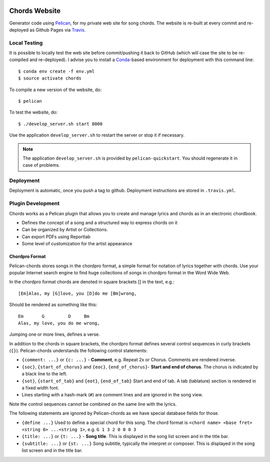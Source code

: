 .. image:: https://travis-ci.org/anjos/chords.svg?branch=master
   :target: https://travis-ci.org/anjos/chords

----------------
 Chords Website
----------------

Generator code using Pelican_, for my private web site for song chords. The
website is re-built at every commit and re-deployed as Github Pages via
Travis_.


Local Testing
-------------

It is possible to locally test the web site before commit/pushing it back to
GitHub (which will case the site to be re-compiled and re-deployed). I advise
you to install a Conda_-based environment for deployment with this command
line::

  $ conda env create -f env.yml
  $ source activate chords


To compile a new version of the website, do::

  $ pelican

To test the website, do::

  $ ./develop_server.sh start 8000

Use the application ``develop_server.sh`` to restart the server or stop it if
necessary.

.. note::

   The application ``develop_server.sh`` is provided by ``pelican-quickstart``.
   You should regenerate it in case of problems.


Deployment
----------

Deployment is automatic, once you push a tag to github. Deployment instructions
are stored in ``.travis.yml``.


Plugin Development
------------------

Chords works as a Pelican plugin that allows you to create and manage lyrics
and chords as in an electronic chordbook.

* Defines the concept of a song and a structured way to express chords on it
* Can be organized by Artist or Collections.
* Can export PDFs using Reportlab
* Some level of customization for the artist appearance


Chordpro Format
===============

Pelican-chords stores songs in the chordpro format, a simple format for
notation of lyrics together with chords. Use your popular Internet search
engine to find huge collections of songs in chordpro format in the Word Wide
Web.

In the chordpro format chords are denoted in square brackets [] in the text,
e.g.::

  [Em]Alas, my [G]love, you [D]do me [Bm]wrong,

Should be rendered as something like this::

  Em       G         D     Bm
  Alas, my love, you do me wrong,

Jumping one or more lines, defines a verse.

In addition to the chords in square brackets, the chordpro format defines
several control sequences in curly brackets (``{}``). Pelican-chords
understands the following control statements:

* ``{comment: ...}`` or ``{c: ...}`` - **Comment**, e.g. Repeat 2x or Chorus.
  Comments are rendered inverse.
* ``{soc}``, ``{start_of_chorus}`` and ``{eoc}``, ``{end_of_chorus}``- **Start
  and end of chorus**. The chorus is indicated by a black line to the left.
* ``{sot}``, ``{start_of_tab}`` and ``{eot}``, ``{end_of_tab}`` Start and end
  of tab. A tab (tablature) section is rendered in a fixed width font.
* Lines starting with a hash-mark (``#``) are comment lines and are ignored in
  the song view.

Note the control sequences cannot be combined on the same line with the lyrics.

The following statements are ignored by Pelican-chords as we have special
database fields for those.

* ``{define ...}`` Used to define a special chord for this song. The chord
  format is ``<chord name> <base fret> <string 6> ...<string 1>``, e.g. ``G 1 3
  2 0 0 0 3``
* ``{title: ...}`` or ``{t: ...}`` - **Song title**. This is displayed in the
  song list screen and in the title bar.
* ``{subtitle: ...}`` or ``{st: ...}`` Song subtitle, typically the interpret
  or composer. This is displayed in the song list screen and in the title bar.


.. Place your references after this line
.. _conda: http://conda.pydata.org/miniconda.html
.. _pelican: http://getpelican.com
.. _travis: https://docs.travis-ci.com
